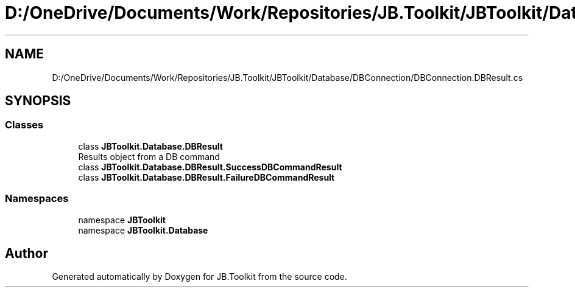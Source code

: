 .TH "D:/OneDrive/Documents/Work/Repositories/JB.Toolkit/JBToolkit/Database/DBConnection/DBConnection.DBResult.cs" 3 "Mon Aug 31 2020" "JB.Toolkit" \" -*- nroff -*-
.ad l
.nh
.SH NAME
D:/OneDrive/Documents/Work/Repositories/JB.Toolkit/JBToolkit/Database/DBConnection/DBConnection.DBResult.cs
.SH SYNOPSIS
.br
.PP
.SS "Classes"

.in +1c
.ti -1c
.RI "class \fBJBToolkit\&.Database\&.DBResult\fP"
.br
.RI "Results object from a DB command "
.ti -1c
.RI "class \fBJBToolkit\&.Database\&.DBResult\&.SuccessDBCommandResult\fP"
.br
.ti -1c
.RI "class \fBJBToolkit\&.Database\&.DBResult\&.FailureDBCommandResult\fP"
.br
.in -1c
.SS "Namespaces"

.in +1c
.ti -1c
.RI "namespace \fBJBToolkit\fP"
.br
.ti -1c
.RI "namespace \fBJBToolkit\&.Database\fP"
.br
.in -1c
.SH "Author"
.PP 
Generated automatically by Doxygen for JB\&.Toolkit from the source code\&.
